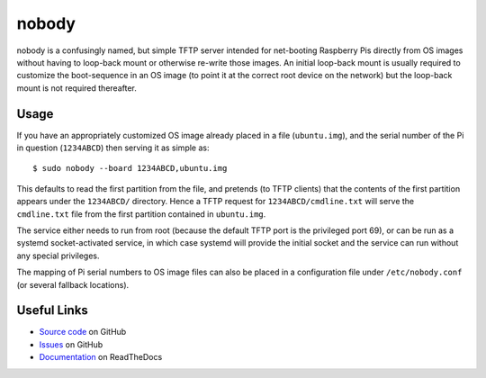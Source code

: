 ======
nobody
======

nobody is a confusingly named, but simple TFTP server intended for net-booting
Raspberry Pis directly from OS images without having to loop-back mount or
otherwise re-write those images. An initial loop-back mount is usually required
to customize the boot-sequence in an OS image (to point it at the correct root
device on the network) but the loop-back mount is not required thereafter.


Usage
=====

If you have an appropriately customized OS image already placed in a file
(``ubuntu.img``), and the serial number of the Pi in question (``1234ABCD``)
then serving it as simple as::

    $ sudo nobody --board 1234ABCD,ubuntu.img

This defaults to read the first partition from the file, and pretends (to TFTP
clients) that the contents of the first partition appears under the
``1234ABCD/`` directory. Hence a TFTP request for ``1234ABCD/cmdline.txt`` will
serve the ``cmdline.txt`` file from the first partition contained in
``ubuntu.img``.

The service either needs to run from root (because the default TFTP port is the
privileged port 69), or can be run as a systemd socket-activated service, in
which case systemd will provide the initial socket and the service can run
without any special privileges.

The mapping of Pi serial numbers to OS image files can also be placed in a
configuration file under ``/etc/nobody.conf`` (or several fallback locations).


Useful Links
============

* `Source code`_ on GitHub
* `Issues`_ on GitHub
* `Documentation`_ on ReadTheDocs

.. _Source code: https://github.com/waveform80/nobody
.. _Issues: https://github.com/waveform80/nobody/issues
.. _Documentation: https://nobody.readthedocs.io/
